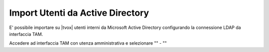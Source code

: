 =================================
Import Utenti da Active Directory
=================================

E' possibile importare su |tvox| utenti interni da Microsoft Active Directory configurando la connessione LDAP da interfaccia TAM.

Accedere ad interfaccia TAM con utenza amministrativa e selezionare "" - "" 